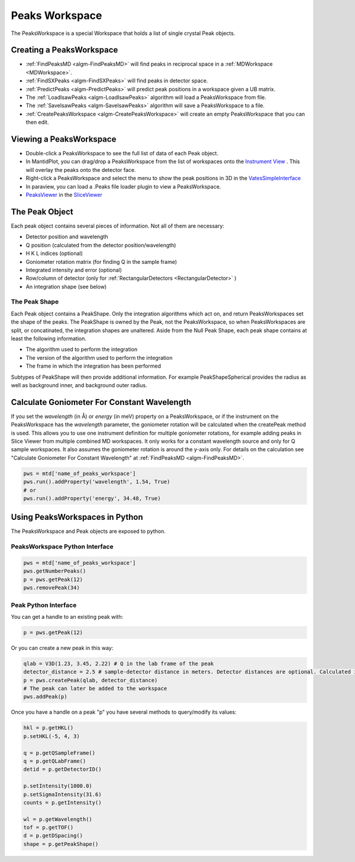 .. _PeaksWorkspace:

Peaks Workspace
===============

The PeaksWorkspace is a special Workspace that holds a list of single crystal Peak objects.

Creating a PeaksWorkspace
--------------------------
        
* :ref:`FindPeaksMD <algm-FindPeaksMD>` will find peaks in reciprocal space in a :ref:`MDWorkspace <MDWorkspace>`.
* :ref:`FindSXPeaks <algm-FindSXPeaks>` will find peaks in detector space.
* :ref:`PredictPeaks <algm-PredictPeaks>` will predict peak positions in a workspace given a UB matrix.
* The :ref:`LoadIsawPeaks <algm-LoadIsawPeaks>` algorithm will load a PeaksWorkspace from file.
* The :ref:`SaveIsawPeaks <algm-SaveIsawPeaks>` algorithm will save a PeaksWorkspace to a file.
* :ref:`CreatePeaksWorkspace <algm-CreatePeaksWorkspace>` will create an empty PeaksWorkspace that you can then edit.

Viewing a PeaksWorkspace
--------------------------

* Double-click a PeaksWorkspace to see the full list of data of each Peak object.
* In MantidPlot, you can drag/drop a PeaksWorkspace from the list of workspaces onto the `Instrument View <http://www.mantidproject.org/MantidPlot:_Instrument_View>`__ . This will overlay the peaks onto the detector face.
* Right-click a PeaksWorkspace and select the menu to show the peak positions in 3D in the `VatesSimpleInterface <http://www.mantidproject.org/VatesSimpleInterface_v2>`__
* In paraview, you can load a .Peaks file loader plugin to view a PeaksWorkspace.
* `PeaksViewer <http://www.mantidproject.org/PeaksViewer>`__ in the `SliceViewer <http://www.mantidproject.org/SliceViewer>`__ 

The Peak Object
--------------------------

Each peak object contains several pieces of information. Not all of them are necessary:

* Detector position and wavelength
* Q position (calculated from the detector position/wavelength)
* H K L indices (optional)
* Goniometer rotation matrix (for finding Q in the sample frame)
* Integrated intensity and error (optional)
* Row/column of detector (only for :ref:`RectangularDetectors <RectangularDetector>` )
* An integration shape (see below)

The Peak Shape
~~~~~~~~~~~~~~~

Each Peak object contains a PeakShape. Only the integration algorithms which act on, and return PeaksWorkspaces set the shape of the peaks. The PeakShape is owned by the Peak, not the PeaksWorkspace, so when PeaksWorkspaces are split, or concatinated, the integration shapes are unaltered. Aside from the Null Peak Shape, each peak shape contains at least the following information.

* The algorithm used to perform the integration
* The version of the algorithm used to perform the integration
* The frame in which the integration has been performed

Subtypes of PeakShape will then provide additional information. For example PeakShapeSpherical provides the radius as well as background inner, and background outer radius.


Calculate Goniometer For Constant Wavelength
--------------------------------------------

If you set the `wavelength` (in Å) or `energy` (in meV) property on a
PeaksWorkspace, or if the instrument on the PeaksWorkspace has the
`wavelength` parameter, the goniometer rotation will be calculated
when the createPeak method is used. This allows you to use one
instrument definition for multiple goniometer rotations, for example
adding peaks in Slice Viewer from multiple combined MD workspaces. It
only works for a constant wavelength source and only for Q sample
workspaces. It also assumes the goniometer rotation is around the
y-axis only. For details on the calculation see "Calculate Goniometer
For Constant Wavelength" at :ref:`FindPeaksMD <algm-FindPeaksMD>`.

.. code-block:: python

    pws = mtd['name_of_peaks_workspace']
    pws.run().addProperty('wavelength', 1.54, True)
    # or
    pws.run().addProperty('energy', 34.48, True)


Using PeaksWorkspaces in Python
---------------------------------

The PeaksWorkspace and Peak objects are exposed to python.

PeaksWorkspace Python Interface
~~~~~~~~~~~~~~~~~~~~~~~~~~~~~~~~~~

.. code-block:: python

    pws = mtd['name_of_peaks_workspace']
    pws.getNumberPeaks()
    p = pws.getPeak(12)
    pws.removePeak(34) 

Peak Python Interface
~~~~~~~~~~~~~~~~~~~~~

You can get a handle to an existing peak with:

.. code-block:: python

    p = pws.getPeak(12)

Or you can create a new peak in this way:

.. code-block:: python

    qlab = V3D(1.23, 3.45, 2.22) # Q in the lab frame of the peak
    detector_distance = 2.5 # sample-detector distance in meters. Detector distances are optional. Calculated in not provided.
    p = pws.createPeak(qlab, detector_distance)
    # The peak can later be added to the workspace
    pws.addPeak(p)

Once you have a handle on a peak "p" you have several methods to query/modify its values:

.. code-block:: python

    hkl = p.getHKL()
    p.setHKL(-5, 4, 3)
    
    q = p.getQSampleFrame()
    q = p.getQLabFrame()
    detid = p.getDetectorID()
    
    p.setIntensity(1000.0)
    p.setSigmaIntensity(31.6)
    counts = p.getIntensity()
    
    wl = p.getWavelength()
    tof = p.getTOF()
    d = p.getDSpacing()
    shape = p.getPeakShape()


.. categories:: Concepts
